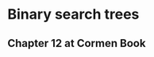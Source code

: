 * Binary search trees

** Chapter 12 at Cormen Book
:PROPERTIES:
:LINK: [[pdf:~/my/books/main/7.pdf::307]]
:END:
